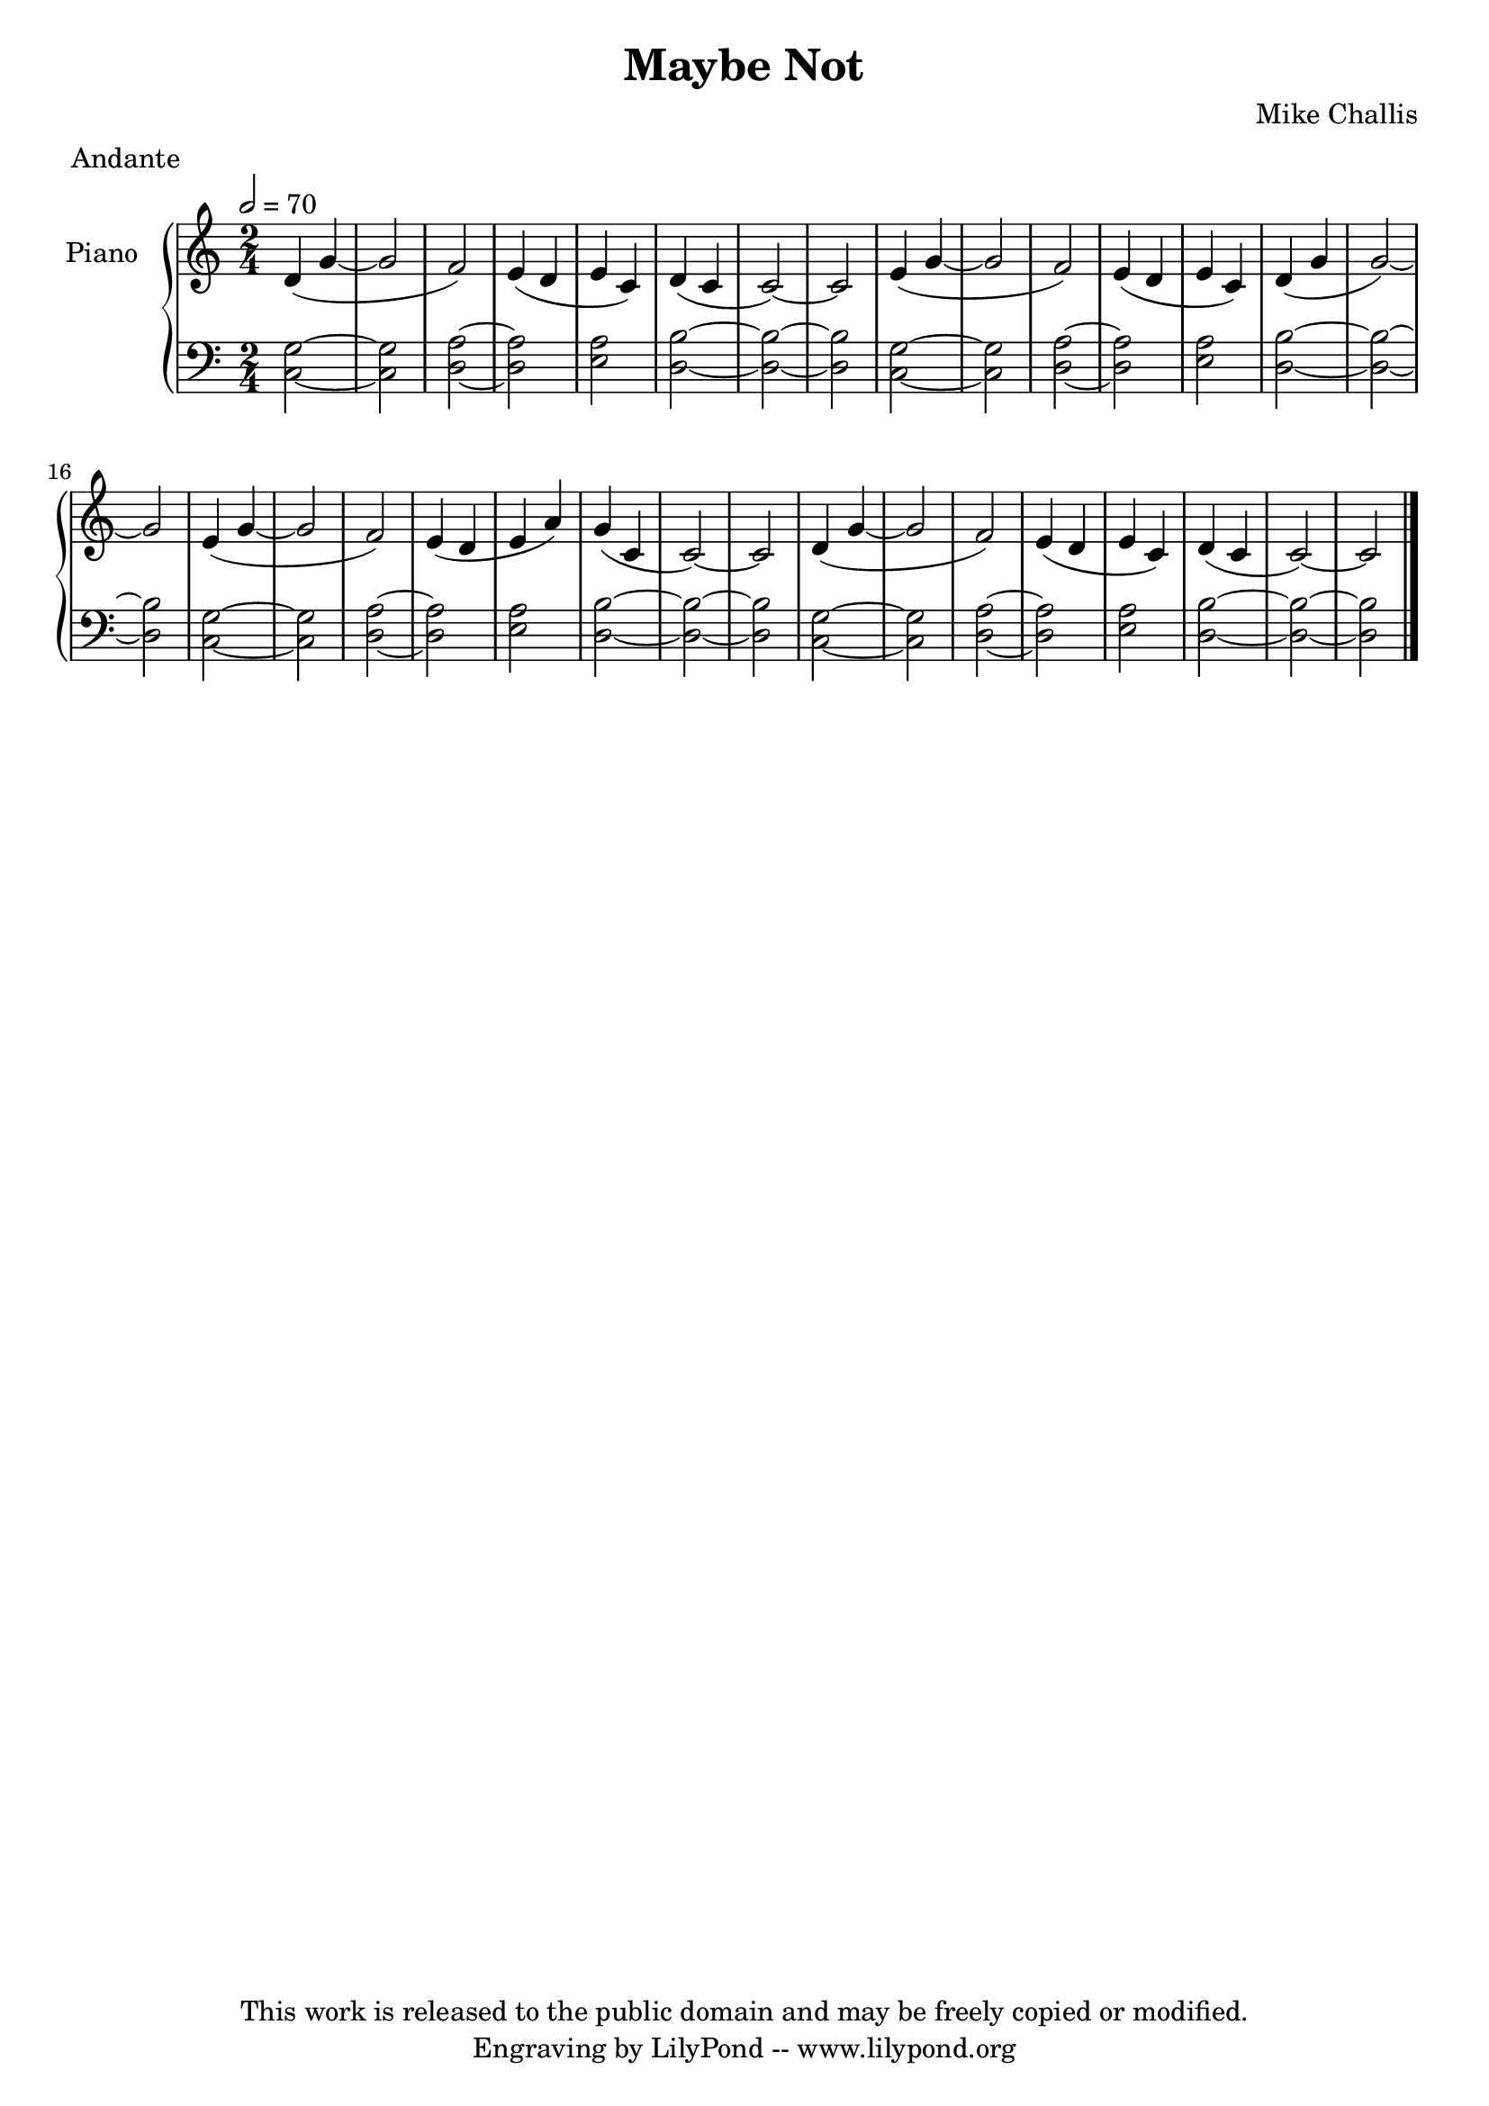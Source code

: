 \header {
  title = \markup \center-align { "Maybe Not" }
  composer =  "Mike Challis"
  meter = "Andante"
  tagline = \markup \center-column {"This work is released to the public domain and may be freely copied or modified." "Engraving by LilyPond -- www.lilypond.org"}
}

global = {
  \key c \major
  \time 2/4
  \tempo 2=70
}


upper = \relative c' {
  \clef treble

  d4( g4 ~
  g2
  f2)
  e4( d
  e c)
  d( c
  c2) ~
  c2

  e4( g4 ~
  g2
  f2)
  e4( d
  e c)
  d( g
  g2) ~
  g2

  e4( g4 ~
  g2
  f2)
  e4( d
  e a)
  g( c,
  c2) ~
  c2

  d4( g4 ~
  g2
  f2)
  e4( d
  e c)
  d( c
  c2) ~
  c2

  \bar "|."
}

lower = \relative c {
  \clef bass

  <c g'>2 ~
  <c g'>2
  <d a'>2 ~
  <d a'>2
  <e a>2
  <d b'>2 ~
  <d b'>2 ~
  <d b'>2

  <c g'>2 ~
  <c g'>2
  <d a'>2 ~
  <d a'>2
  <e a>2
  <d b'>2 ~
  <d b'>2 ~
  <d b'>2

  <c g'>2 ~
  <c g'>2
  <d a'>2 ~
  <d a'>2
  <e a>2
  <d b'>2 ~
  <d b'>2 ~
  <d b'>2

  <c g'>2 ~
  <c g'>2
  <d a'>2 ~
  <d a'>2
  <e a>2
  <d b'>2 ~
  <d b'>2 ~
  <d b'>2
}

dynamics = {
}

pedal = {
  % s2\sustainOn s\sustainOff
}

\score {
  \new PianoStaff = "PianoStaff_pf" <<
    \override PianoStaff.InstrumentName #'self-alignment-Y = #-5.5
    \set PianoStaff.instrumentName = #"Piano "
    \new Staff = "Staff_pfUpper" << \global \upper >>
    \new Dynamics = "Dynamics_pf" \dynamics
    \new Staff = "Staff_pfLower" << \global \lower >>
    \new Dynamics = "pedal" \pedal
  >>
  \layout { }
}

\score {
  \new PianoStaff = "PianoStaff_pf" <<
    \new Staff = "Staff_pfUpper" << \global \upper \dynamics \pedal >>
    \new Staff = "Staff_pfLower" << \global \lower \dynamics \pedal >>
  >>
  \midi { }
}



\version "2.14.2"  % necessary for upgrading to future LilyPond versions.

